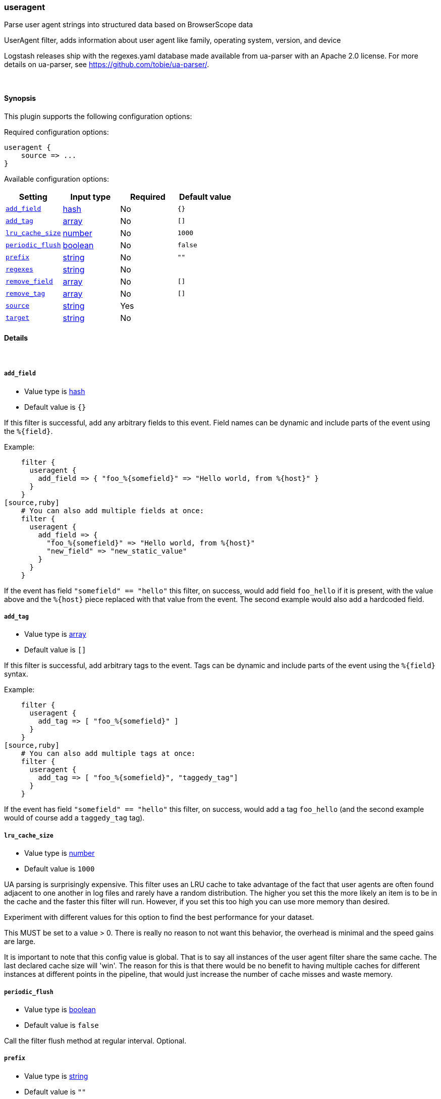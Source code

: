 [[plugins-filters-useragent]]
=== useragent



Parse user agent strings into structured data based on BrowserScope data

UserAgent filter, adds information about user agent like family, operating
system, version, and device

Logstash releases ship with the regexes.yaml database made available from
ua-parser with an Apache 2.0 license. For more details on ua-parser, see
<https://github.com/tobie/ua-parser/>.

&nbsp;

==== Synopsis

This plugin supports the following configuration options:


Required configuration options:

[source,json]
--------------------------
useragent {
    source => ...
}
--------------------------



Available configuration options:

[cols="<,<,<,<m",options="header",]
|=======================================================================
|Setting |Input type|Required|Default value
| <<plugins-filters-useragent-add_field>> |<<hash,hash>>|No|`{}`
| <<plugins-filters-useragent-add_tag>> |<<array,array>>|No|`[]`
| <<plugins-filters-useragent-lru_cache_size>> |<<number,number>>|No|`1000`
| <<plugins-filters-useragent-periodic_flush>> |<<boolean,boolean>>|No|`false`
| <<plugins-filters-useragent-prefix>> |<<string,string>>|No|`""`
| <<plugins-filters-useragent-regexes>> |<<string,string>>|No|
| <<plugins-filters-useragent-remove_field>> |<<array,array>>|No|`[]`
| <<plugins-filters-useragent-remove_tag>> |<<array,array>>|No|`[]`
| <<plugins-filters-useragent-source>> |<<string,string>>|Yes|
| <<plugins-filters-useragent-target>> |<<string,string>>|No|
|=======================================================================



==== Details

&nbsp;

[[plugins-filters-useragent-add_field]]
===== `add_field` 

  * Value type is <<hash,hash>>
  * Default value is `{}`

If this filter is successful, add any arbitrary fields to this event.
Field names can be dynamic and include parts of the event using the `%{field}`.

Example:
[source,ruby]
    filter {
      useragent {
        add_field => { "foo_%{somefield}" => "Hello world, from %{host}" }
      }
    }
[source,ruby]
    # You can also add multiple fields at once:
    filter {
      useragent {
        add_field => {
          "foo_%{somefield}" => "Hello world, from %{host}"
          "new_field" => "new_static_value"
        }
      }
    }

If the event has field `"somefield" == "hello"` this filter, on success,
would add field `foo_hello` if it is present, with the
value above and the `%{host}` piece replaced with that value from the
event. The second example would also add a hardcoded field.

[[plugins-filters-useragent-add_tag]]
===== `add_tag` 

  * Value type is <<array,array>>
  * Default value is `[]`

If this filter is successful, add arbitrary tags to the event.
Tags can be dynamic and include parts of the event using the `%{field}`
syntax.

Example:
[source,ruby]
    filter {
      useragent {
        add_tag => [ "foo_%{somefield}" ]
      }
    }
[source,ruby]
    # You can also add multiple tags at once:
    filter {
      useragent {
        add_tag => [ "foo_%{somefield}", "taggedy_tag"]
      }
    }

If the event has field `"somefield" == "hello"` this filter, on success,
would add a tag `foo_hello` (and the second example would of course add a `taggedy_tag` tag).

[[plugins-filters-useragent-lru_cache_size]]
===== `lru_cache_size` 

  * Value type is <<number,number>>
  * Default value is `1000`

UA parsing is surprisingly expensive. This filter uses an LRU cache to take advantage of the fact that
user agents are often found adjacent to one another in log files and rarely have a random distribution.
The higher you set this the more likely an item is to be in the cache and the faster this filter will run.
However, if you set this too high you can use more memory than desired.

Experiment with different values for this option to find the best performance for your dataset.

This MUST be set to a value > 0. There is really no reason to not want this behavior, the overhead is minimal
and the speed gains are large.

It is important to note that this config value is global. That is to say all instances of the user agent filter
share the same cache. The last declared cache size will 'win'. The reason for this is that there would be no benefit
to having multiple caches for different instances at different points in the pipeline, that would just increase the
number of cache misses and waste memory.

[[plugins-filters-useragent-periodic_flush]]
===== `periodic_flush` 

  * Value type is <<boolean,boolean>>
  * Default value is `false`

Call the filter flush method at regular interval.
Optional.

[[plugins-filters-useragent-prefix]]
===== `prefix` 

  * Value type is <<string,string>>
  * Default value is `""`

A string to prepend to all of the extracted keys

[[plugins-filters-useragent-regexes]]
===== `regexes` 

  * Value type is <<string,string>>
  * There is no default value for this setting.

`regexes.yaml` file to use

If not specified, this will default to the `regexes.yaml` that ships
with logstash.

You can find the latest version of this here:
<https://github.com/tobie/ua-parser/blob/master/regexes.yaml>

[[plugins-filters-useragent-remove_field]]
===== `remove_field` 

  * Value type is <<array,array>>
  * Default value is `[]`

If this filter is successful, remove arbitrary fields from this event.
Fields names can be dynamic and include parts of the event using the %{field}
Example:
[source,ruby]
    filter {
      useragent {
        remove_field => [ "foo_%{somefield}" ]
      }
    }
[source,ruby]
    # You can also remove multiple fields at once:
    filter {
      useragent {
        remove_field => [ "foo_%{somefield}", "my_extraneous_field" ]
      }
    }

If the event has field `"somefield" == "hello"` this filter, on success,
would remove the field with name `foo_hello` if it is present. The second
example would remove an additional, non-dynamic field.

[[plugins-filters-useragent-remove_tag]]
===== `remove_tag` 

  * Value type is <<array,array>>
  * Default value is `[]`

If this filter is successful, remove arbitrary tags from the event.
Tags can be dynamic and include parts of the event using the `%{field}`
syntax.

Example:
[source,ruby]
    filter {
      useragent {
        remove_tag => [ "foo_%{somefield}" ]
      }
    }
[source,ruby]
    # You can also remove multiple tags at once:
    filter {
      useragent {
        remove_tag => [ "foo_%{somefield}", "sad_unwanted_tag"]
      }
    }

If the event has field `"somefield" == "hello"` this filter, on success,
would remove the tag `foo_hello` if it is present. The second example
would remove a sad, unwanted tag as well.

[[plugins-filters-useragent-source]]
===== `source` 

  * This is a required setting.
  * Value type is <<string,string>>
  * There is no default value for this setting.

The field containing the user agent string. If this field is an
array, only the first value will be used.

[[plugins-filters-useragent-target]]
===== `target` 

  * Value type is <<string,string>>
  * There is no default value for this setting.

The name of the field to assign user agent data into.

If not specified user agent data will be stored in the root of the event.


